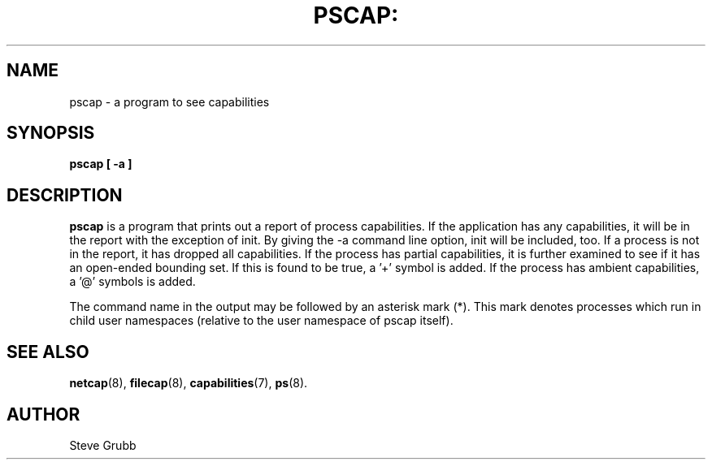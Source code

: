 .TH PSCAP: "8" "Sept 2020" "Red Hat" "System Administration Utilities"
.SH NAME
pscap \- a program to see capabilities
.SH SYNOPSIS
.B pscap [ \-a ]
.SH DESCRIPTION
\fBpscap\fP is a program that prints out a report of process capabilities. If the application has any capabilities, it will be in the report with the exception of init. By giving the \-a command line option, init will be included, too. If a process is not in the report, it has dropped all capabilities. If the process has partial capabilities, it is further examined to see if it has an open-ended bounding set. If this is found to be true, a '+' symbol is added. If the process has ambient capabilities, a '@' symbols is added.

The command name in the output may be followed by an asterisk mark (*). This mark denotes processes which run in child user namespaces (relative to the user namespace of pscap itself).

.SH "SEE ALSO"
.BR netcap (8),
.BR filecap (8),
.BR capabilities (7),
.BR ps (8).

.SH AUTHOR
Steve Grubb
